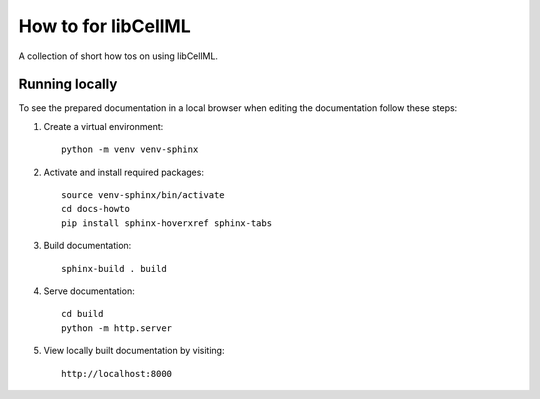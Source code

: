 How to for libCellML
====================

A collection of short how tos on using libCellML.

Running locally
---------------

To see the prepared documentation in a local browser when editing the documentation follow these steps:

1. Create a virtual environment::

    python -m venv venv-sphinx

2. Activate and install required packages::

    source venv-sphinx/bin/activate
    cd docs-howto
    pip install sphinx-hoverxref sphinx-tabs

3. Build documentation::

    sphinx-build . build

4. Serve documentation::

    cd build
    python -m http.server

5. View locally built documentation by visiting::

    http://localhost:8000
